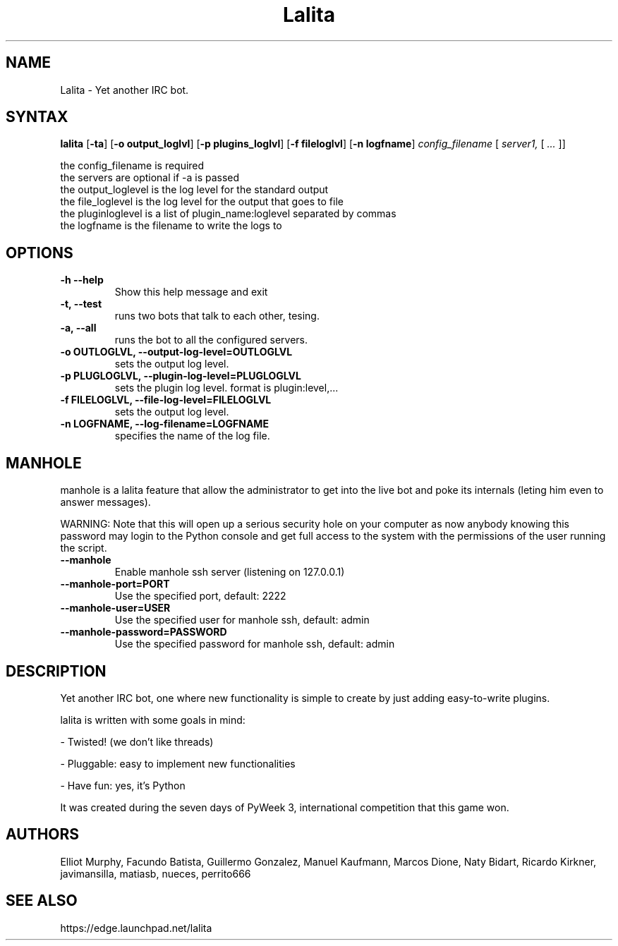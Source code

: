 .TH "Lalita" "1" "April 2010" "Facundo Batista" ""

.SH NAME
Lalita \- Yet another IRC bot.

.SH SYNTAX
.B lalita
.RB [ "\-ta" ] 
.RB [ "\-o\ output_loglvl" ]
.RB [ "\-p\ plugins_loglvl" ]
.RB [ "\-f\ fileloglvl" ]
.RB [ "\-n\ logfname" ] 
.I config_filename 
[
.I server1, 
[
.I ...
]]

.br
  the config_filename is required
  the servers are optional if -a is passed
  the output_loglevel is the log level for the standard output
  the file_loglevel is the log level for the output that goes to file
  the pluginloglevel is a list of plugin_name:loglevel separated by commas
  the logfname is the filename to write the logs to


.SH OPTIONS
.TP
.B \-h \-\-help
Show this help message and exit
.TP
.B \-t, \-\-test            
runs two bots that talk to each other, tesing.
.TP
.B \-a, \-\-all             
runs the bot to all the configured servers.
.TP
.B \-o OUTLOGLVL, \-\-output\-log\-level=OUTLOGLVL                        
sets the output log level.
.TP
.B \-p PLUGLOGLVL, \-\-plugin\-log\-level=PLUGLOGLVL
sets the plugin log level. format is plugin:level,...
.TP
.B \-f FILELOGLVL, \-\-file\-log\-level=FILELOGLVL
sets the output log level.
.TP
.B \-n LOGFNAME, \-\-log\-filename=LOGFNAME
specifies the name of the log file.

.SH MANHOLE

manhole is a lalita feature that allow the administrator to get into the 
live bot and poke its internals (leting him even to answer messages).

WARNING: Note that this will open up a serious security hole on your 
computer as now anybody knowing this password may login to the Python 
console and get full access to the system with the permissions of the 
user running the script.

.TP
.B \-\-manhole           
Enable manhole ssh server (listening on 127.0.0.1)
.TP
.B \-\-manhole\-port=PORT
Use the specified port, default: 2222
.TP
.B \-\-manhole\-user=USER
Use the specified user for manhole ssh, default: admin
.TP
.B \-\-manhole\-password=PASSWORD
Use the specified password for manhole ssh, default: admin

.SH DESCRIPTION
Yet another IRC bot, one where new functionality is simple to create by just 
adding easy-to-write plugins.

lalita is written with some goals in mind:

\- Twisted! (we don't like threads)

\- Pluggable: easy to implement new functionalities

\- Have fun: yes, it's Python
.LP 
It was created during the seven days of PyWeek 3, international competition 
that this game won.
.SH AUTHORS
Elliot Murphy, Facundo Batista, Guillermo Gonzalez, Manuel Kaufmann, 
Marcos Dione, Naty Bidart, Ricardo Kirkner, javimansilla, matiasb, 
nueces, perrito666
.SH SEE ALSO
https://edge.launchpad.net/lalita
